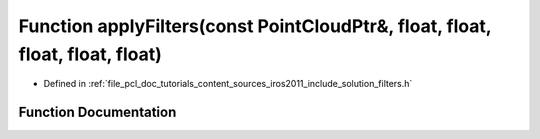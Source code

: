 .. _exhale_function_iros2011_2include_2solution_2filters_8h_1a0652dcea8f1b6eaec15d5667f887b10c:

Function applyFilters(const PointCloudPtr&, float, float, float, float, float)
==============================================================================

- Defined in :ref:`file_pcl_doc_tutorials_content_sources_iros2011_include_solution_filters.h`


Function Documentation
----------------------


.. doxygenfunction:: applyFilters(const PointCloudPtr&, float, float, float, float, float)
